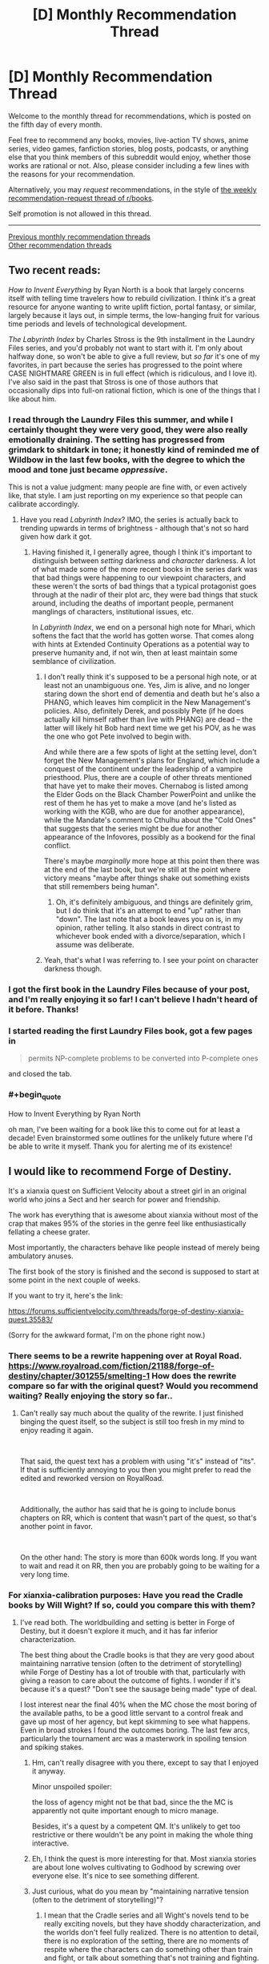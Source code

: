 #+TITLE: [D] Monthly Recommendation Thread

* [D] Monthly Recommendation Thread
:PROPERTIES:
:Author: AutoModerator
:Score: 49
:DateUnix: 1541430348.0
:END:
Welcome to the monthly thread for recommendations, which is posted on the fifth day of every month.

Feel free to recommend any books, movies, live-action TV shows, anime series, video games, fanfiction stories, blog posts, podcasts, or anything else that you think members of this subreddit would enjoy, whether those works are rational or not. Also, please consider including a few lines with the reasons for your recommendation.

Alternatively, you may /request/ recommendations, in the style of [[http://np.reddit.com/r/books/comments/6rjai2][the weekly recommendation-request thread of r/books]].

Self promotion is not allowed in this thread.

--------------

[[http://www.reddit.com/r/rational/wiki/monthlyrecommendation][Previous monthly recommendation threads]]\\
[[http://pastebin.com/SbME9sXy][Other recommendation threads]]


** Two recent reads:

/How to Invent Everything/ by Ryan North is a book that largely concerns itself with telling time travelers how to rebuild civilization. I think it's a great resource for anyone wanting to write uplift fiction, portal fantasy, or similar, largely because it lays out, in simple terms, the low-hanging fruit for various time periods and levels of technological development.

/The Labyrinth Index/ by Charles Stross is the 9th installment in the Laundry Files series, and you'd probably not want to start with it. I'm only about halfway done, so won't be able to give a full review, but /so far/ it's one of my favorites, in part because the series has progressed to the point where CASE NIGHTMARE GREEN is in full effect (which is ridiculous, and I love it). I've also said in the past that Stross is one of those authors that occasionally dips into full-on rational fiction, which is one of the things that I like about him.
:PROPERTIES:
:Author: alexanderwales
:Score: 25
:DateUnix: 1541438070.0
:END:

*** I read through the Laundry Files this summer, and while I certainly thought they were very good, they were also really emotionally draining. The setting has progressed from grimdark to shitdark in tone; it honestly kind of reminded me of Wildbow in the last few books, with the degree to which the mood and tone just became /oppressive/.

This is not a value judgment: many people are fine with, or even actively like, that style. I am just reporting on my experience so that people can calibrate accordingly.
:PROPERTIES:
:Author: Aretii
:Score: 18
:DateUnix: 1541440516.0
:END:

**** Have you read /Labyrinth Index/? IMO, the series is actually back to trending upwards in terms of brightness - although that's not so hard given how dark it got.
:PROPERTIES:
:Author: JohnKeel
:Score: 4
:DateUnix: 1541532562.0
:END:

***** Having finished it, I generally agree, though I think it's important to distinguish between /setting/ darkness and /character/ darkness. A lot of what made some of the more recent books in the series dark was that bad things were happening to our viewpoint characters, and these weren't the sorts of bad things that a typical protagonist goes through at the nadir of their plot arc, they were bad things that stuck around, including the deaths of important people, permanent manglings of characters, institutional issues, etc.

In /Labyrinth Index/, we end on a personal high note for Mhari, which softens the fact that the world has gotten worse. That comes along with hints at Extended Continuity Operations as a potential way to preserve humanity and, if not win, then at least maintain some semblance of civilization.
:PROPERTIES:
:Author: alexanderwales
:Score: 2
:DateUnix: 1541611867.0
:END:

****** I don't really think it's supposed to be a personal high note, or at least not an unambiguous one. Yes, Jim is alive, and no longer staring down the short end of dementia and death but he's also a PHANG, which leaves him complicit in the New Management's policies. Also, definitely Derek, and possibly Pete (if he does actually kill himself rather than live with PHANG) are dead -- the latter will likely hit Bob hard next time we get his POV, as he was the one who got Pete involved to begin with.

And while there are a few spots of light at the setting level, don't forget the New Management's plans for England, which include a conquest of the continent under the leadership of a vampire priesthood. Plus, there are a couple of other threats mentioned that have yet to make their moves. Chernabog is listed among the Elder Gods on the Black Chamber PowerPoint and unlike the rest of them he has yet to make a move (and he's listed as working with the KGB, who are due for another appearance), while the Mandate's comment to Cthulhu about the "Cold Ones" that suggests that the series might be due for another appearance of the Infovores, possibly as a bookend for the final conflict.

There's maybe /marginally/ more hope at this point then there was at the end of the last book, but we're still at the point where victory means "maybe after things shake out something exists that still remembers being human".
:PROPERTIES:
:Author: N0_B1g_De4l
:Score: 2
:DateUnix: 1541650926.0
:END:

******* Oh, it's definitely ambiguous, and things are definitely grim, but I do think that it's an attempt to end "up" rather than "down". The last note that a book leaves you on is, in my opinion, rather telling. It also stands in direct contrast to whichever book ended with a divorce/separation, which I assume was deliberate.
:PROPERTIES:
:Author: alexanderwales
:Score: 2
:DateUnix: 1541652140.0
:END:


****** Yeah, that's what I was referring to. I see your point on character darkness though.
:PROPERTIES:
:Author: JohnKeel
:Score: 1
:DateUnix: 1541612799.0
:END:


*** I got the first book in the Laundry Files because of your post, and I'm really enjoying it so far! I can't believe I hadn't heard of it before. Thanks!
:PROPERTIES:
:Author: major_fox_pass
:Score: 3
:DateUnix: 1541545336.0
:END:


*** I started reading the first Laundry Files book, got a few pages in

#+begin_quote
  permits NP-complete problems to be converted into P-complete ones
#+end_quote

and closed the tab.
:PROPERTIES:
:Author: want_to_want
:Score: 2
:DateUnix: 1542026210.0
:END:


*** #+begin_quote
  How to Invent Everything by Ryan North
#+end_quote

oh man, I've been waiting for a book like this to come out for at least a decade! Even brainstormed some outlines for the unlikely future where I'd be able to write it myself. Thank you for alerting me of its existence!
:PROPERTIES:
:Author: phylogenik
:Score: 1
:DateUnix: 1541628892.0
:END:


** I would like to recommend Forge of Destiny.

It's a xianxia quest on Sufficient Velocity about a street girl in an original world who joins a Sect and her search for power and friendship.

The work has everything that is awesome about xianxia without most of the crap that makes 95% of the stories in the genre feel like enthusiastically fellating a cheese grater.

Most importantly, the characters behave like people instead of merely being ambulatory anuses.

The first book of the story is finished and the second is supposed to start at some point in the next couple of weeks.

If you want to try it, here's the link:

[[https://forums.sufficientvelocity.com/threads/forge-of-destiny-xianxia-quest.35583/]]

(Sorry for the awkward format, I'm on the phone right now.)
:PROPERTIES:
:Author: Abpraestigio
:Score: 16
:DateUnix: 1541447828.0
:END:

*** There seems to be a rewrite happening over at Royal Road. [[https://www.royalroad.com/fiction/21188/forge-of-destiny/chapter/301255/smelting-1]] How does the rewrite compare so far with the original quest? Would you recommend waiting? Really enjoying the story so far..
:PROPERTIES:
:Author: _brightwing
:Score: 7
:DateUnix: 1541476120.0
:END:

**** Can't really say much about the quality of the rewrite. I just finished binging the quest itself, so the subject is still too fresh in my mind to enjoy reading it again.

​

That said, the quest text has a problem with using "it's" instead of "its". If that is sufficiently annoying to you then you might prefer to read the edited and reworked version on RoyalRoad.

​

Additionally, the author has said that he is going to include bonus chapters on RR, which is content that wasn't part of the quest, so that's another point in favor.

​

On the other hand: The story is more than 600k words long. If you want to wait and read it on RR, then you are probably going to be waiting for a very long time.
:PROPERTIES:
:Author: Abpraestigio
:Score: 6
:DateUnix: 1541483949.0
:END:


*** For xianxia-calibration purposes: Have you read the Cradle books by Will Wight? If so, could you compare this with them?
:PROPERTIES:
:Author: Aretii
:Score: 6
:DateUnix: 1541460192.0
:END:

**** I've read both. The worldbuilding and setting is better in Forge of Destiny, but it doesn't explore it much, and it has far inferior characterization.

The best thing about the Cradle books is that they are very good about maintaining narrative tension (often to the detriment of storytelling) while Forge of Destiny has a lot of trouble with that, particularly with giving a reason to care about the outcome of fights. I wonder if it's because it's a quest? "Don't see the sausage being made" type of deal.

I lost interest near the final 40% when the MC chose the most boring of the available paths, to be a good little servant to a control freak and gave up most of her agency, but kept skimming to see what happens. Even in broad strokes I found the outcomes boring. The last few arcs, particularly the tournament arc was a masterwork in spoiling tension and spiking stakes.
:PROPERTIES:
:Author: GlueBoy
:Score: 8
:DateUnix: 1541470453.0
:END:

***** Hm, can't really disagree with you there, except to say that I enjoyed it anyway.

Minor unspoiled spoiler:

the loss of agency might not be that bad, since the the MC is apparently not quite important enough to micro manage.

Besides, it's a quest by a competent QM. It's unlikely to get too restrictive or there wouldn't be any point in making the whole thing interactive.
:PROPERTIES:
:Author: Abpraestigio
:Score: 5
:DateUnix: 1541471841.0
:END:


***** Eh, I think the quest is more interesting for that. Most xianxia stories are about lone wolves cultivating to Godhood by screwing over everyone else. It's nice to see something different.
:PROPERTIES:
:Author: Timewinders
:Score: 1
:DateUnix: 1541779928.0
:END:


***** Just curious, what do you mean by "maintaining narrative tension (often to the detriment of storytelling)"?
:PROPERTIES:
:Author: Shaolang
:Score: 1
:DateUnix: 1542402436.0
:END:

****** I mean that the Cradle series and all Wight's novels tend to be really exciting novels, but they have shoddy characterization, and the worlds don't feel fully realized. There is no attention to detail, there is no exploration of the setting, there are no moments of respite where the characters can do something other than train and fight, or talk about something that's not training and fighting.

I seriously can't recall a single instance where the main characters just talk to person that they're not going to train or fight with, or think about how the faction they're a part of works, or remember something non-traumatic from their pasts, or learn something that's not plot relevant.

The book and all the characters tend to be pretty one-dimensional, as a result. Which is fine, I still enjoy them. Not every book has to have a deep exploration of profound themes or anything. But it's a shame, because the books could be so much better pretty simply.
:PROPERTIES:
:Author: GlueBoy
:Score: 4
:DateUnix: 1542422272.0
:END:


*** [[/u/fassina2][u/fassina2]] is this interesting for you?
:PROPERTIES:
:Author: causalchain
:Score: 3
:DateUnix: 1541555796.0
:END:

**** Yes I've added it to my list ;P

​

Thank you for the call out.
:PROPERTIES:
:Author: fassina2
:Score: 2
:DateUnix: 1541600434.0
:END:


** It was already hyped up when it released, but I haven't seen it mentioned again since then. *[[https://archiveofourown.org/works/6178036/chapters/14154868][CORDYCEPS]]*, the best/first irrationalfic. Highly recommended!
:PROPERTIES:
:Author: Makin-
:Score: 17
:DateUnix: 1541501660.0
:END:

*** Your shilling knows no bounds!
:PROPERTIES:
:Author: JohnKeel
:Score: 3
:DateUnix: 1541532622.0
:END:


*** What makes an irrationalfic?
:PROPERTIES:
:Author: DangerouslyUnstable
:Score: 3
:DateUnix: 1541654296.0
:END:

**** If it means what I think it means, explaining it would be a massive spoiler, but if it means what I think it means I also disagree with that terminology. CORDYCEPS is just straight up rational fiction in the sense that the characters are making intelligent decisions based on their goals and the limited information available to them.

[[#s][Massive spoilers]]
:PROPERTIES:
:Author: Silver_Swift
:Score: 3
:DateUnix: 1541745774.0
:END:


** I'd like to second a recommendation I picked up deep in a thread on here, a few weeks back.

[[https://forums.spacebattles.com/threads/purple-days-asoiaf-joffrey-timeloop-au.450894/][Purple Days]] Is a time-loop fic starring Joffrey Baratheon. It's a really fun breakdown of a character everyone loves to hate, and an interesting high-adventure take on the more typically mundane fantasy world of Westeros. The writing is rough in places- possibly the author is ESL? But it continues to pick up steam and get better as it goes.
:PROPERTIES:
:Author: FormerlySarsaparilla
:Score: 18
:DateUnix: 1541466425.0
:END:

*** I believe I was the one who originally introduced Purple Days to a previous monthly thread! I can confirm that yeah, the author's Chilean and his writing skills improve by leaps and bounds over the course of the story, to the point where he's actually writing beautifully now compared to his initial rough style. As a non-native English speaker myself I find his evolution as a writer to be truly inspirational.

As for the Yi-Ti's arc, it might have dragged on a bit but I personally enjoyed it, especially since it's a crucial step in Joffrey's development as a character and protagonist. Be sure to leave the story a comment if you enjoy it, to keep Baurus motivated to write more!
:PROPERTIES:
:Author: Golden_Magician
:Score: 7
:DateUnix: 1541510808.0
:END:


*** Except the Yi Ti arc, which drags for so so so long and only 10% of it is worth it.
:PROPERTIES:
:Author: Makin-
:Score: 4
:DateUnix: 1541500459.0
:END:

**** I think it has similar purpose to the "Endless Eight" from The Melancholy of Haruhi Suzumiya. It's reeeeeaallly booooring, but it makes your experience closer to the one the protagonist is going through.
:PROPERTIES:
:Author: DraggonZ
:Score: 6
:DateUnix: 1541508486.0
:END:

***** Dunno if that's the best example because Endless Eight wasn't that long and repetitive in the novels, it was only extended in the anime so they could do the different animation gimmick.
:PROPERTIES:
:Author: Makin-
:Score: 3
:DateUnix: 1541510516.0
:END:


**** I am working my way through that arc now, it definitely feels like the author took a hard turn into a different story.
:PROPERTIES:
:Author: FormerlySarsaparilla
:Score: 3
:DateUnix: 1541519900.0
:END:


*** I've seen Purple Days recommended so many times now that I think I am going to give it a shot, do you know if its possible to it read fandom blind? I know nothing of GoT.
:PROPERTIES:
:Author: progress_at_all_cost
:Score: 1
:DateUnix: 1543643015.0
:END:

**** I think you'd get the gist of it without having read GoT, there's certainly a large portion in the middle that is more of a swords and sorcery adventure tale not based on the Westeros setting at all. But there's also a bit of an assumption that you know who certain characters are, and why it's significant for Joffrey to interact with them in one way or another. You'd probably miss a lot of subtext in the Westeros chapters.
:PROPERTIES:
:Author: FormerlySarsaparilla
:Score: 1
:DateUnix: 1543682616.0
:END:


** [[https://archiveofourown.org/works/6692113][Bad Publicity]] is a DC Fanfic about Bruce Wayne's Twitter. Instead of text the fic is made of authentic looking Twitter mockups.

I've been listening to a lot of shanties recently

[[https://www.youtube.com/watch?v=-n5nXNGDiiw][The Northwest Passage - The Longest Johns]]

[[https://www.youtube.com/watch?v=uS5xR7jBxDw][Bully in the Alley - Kimber's Men]]

[[https://www.youtube.com/watch?v=49FWp7WLYKw][Roll the Old Chariot - David Coffin]]
:PROPERTIES:
:Author: Xenon_difluoride
:Score: 8
:DateUnix: 1541488251.0
:END:


** For anyone looking for a little more hope and rationality in the real world, I have two non-fiction recommendations by the same author: [[https://stevenpinker.com/publications/better-angels-our-nature][The Better Angels of Our Nature]] (2011) and [[https://stevenpinker.com/publications/enlightenment-now-case-reason-science-humanism-and-progress][Enlightenment Now]] (2018) by Steven Pinker

/The Better Angels of Our Nature/ shows, using historical data, how things have gotten better over the course of human history. How there is less murder, less illness, less war, famine, injury, death and suffering now than there was 2000, 500 or 50 years ago.

/Enlightenment Now/ focuses more on the recent past (really, the Enlightenment through to the present) and more on the /how/ behind the progress--the ideologies and social institutions that push progress forward. It also takes a look at the cognitive biases that make it seem like the world is getting worse when it isn't.

Both of these are fairly heavy, dense reads (with lots of graphs!), so if you're looking for something lighter, I'd recommend any of Pinker's other books, which are mainly about linguistics and psychology. In particular, [[https://stevenpinker.com/publications/language-instinct][The Language Instinct]], which is a great introduction to the field of linguistics.

Edit: spelling
:PROPERTIES:
:Author: syncope_apocope
:Score: 16
:DateUnix: 1541432403.0
:END:

*** I've read several of steven pinker's books, and I haven't considered any of them to be great. Average, or above average maybe, but that's it.

​

You can just tell he uses a lot of filler, and by that I mean he could make his point in 4-10 pages but because he wants to sell a book he bloats it to 300+ pages. Several little example stories per chapter that add virtually nothing but word count.

​

He's a good non fiction writer don't get me wrong, I just don't enjoy filler. He writes the kind of non fiction that people that don't read a lot of non fiction enjoy, there's value in that, you learn one interesting thing and a few examples to talk about at a dinner party. I just feel that it's too little return for a 300+ page book.
:PROPERTIES:
:Author: fassina2
:Score: 9
:DateUnix: 1541456365.0
:END:


*** Umm, better *Angels*, not Angles.

Yes, definitely agree with the recommendation. I haven't read Enlightenment Now, but I plan to sometime soon.

Better Angels is fantastic, and even if it wasn't for me specifically, it could be a life changing book. Very dense, I agree, but well worth it. If I had to recommend one book to change their worldview, Better Angels would be a prime contender.
:PROPERTIES:
:Author: sicutumbo
:Score: 6
:DateUnix: 1541447806.0
:END:

**** "The Better Angles of Our Nature: How to Stop Being Obtuse."
:PROPERTIES:
:Author: workwho
:Score: 4
:DateUnix: 1541582556.0
:END:


**** haha, thanks. Though angles kinda makes sense too
:PROPERTIES:
:Author: syncope_apocope
:Score: 1
:DateUnix: 1541453084.0
:END:


** I'm looking for long form text fiction. Preferably fantasy, but I'm down for good sci-fi and really good historical or literary fiction as well. I prefer stuff available for free online, but I don't mind paying if I can get an ebook of it as well. The caveat is I read really fast, like I knocked Worm out in under a week fast. So, you might have to dig a little to find something I haven't already read. I've read pretty much all the fantasy and superhero stuff in the top 20 on TWF, with the exception of the Wandering Inn, which I just couldn't get into. I enjoyed the Malazan book of the fallen, dropped the Wheel of Time series around book 6, but might be open to picking it up again if someone strongly recommended the later books. I've had a lot of downtime at work recently and all I've got left in my queue is the last book of the Witcher series and then I'll be down to picking random things off the shelf at Half Priced Books, so, hit me with those obscure recommendations.
:PROPERTIES:
:Author: Turniper
:Score: 7
:DateUnix: 1541458223.0
:END:

*** Brandom Sanderson maybe? He's popular, and really good.

I love me some Mark Lawrence, he's more dark fantasy / grimdark but he's good, like make you like the most evil protagonist you'll see in a while, good.

Patrick Rothfuss is great, been waiting for that 3rd book for a while now.

You can go to novelupdates and check the top rated stuff in the categories you like, it's mostly eastern origin fiction.

Goodreads book of the year votes are or were going on, maybe look at the results for the categories you enjoy.

Checking out the finalists of the Nebula award and world fantasy award of this and past years could also be useful.

​

You can download pretty much any ebook for free at [[https://libgen.io][libgen.io]] btw..
:PROPERTIES:
:Author: fassina2
:Score: 4
:DateUnix: 1541460094.0
:END:

**** libgen, mobil., warz... there's a lot of sources for ebooks/audiobooks out there if you know where to look.
:PROPERTIES:
:Author: kmsxkuse
:Score: 3
:DateUnix: 1541562890.0
:END:


**** Good recommendations. I'd add Joe Abercrombie as a must-read. Also consider the Dresden Files and possibly Codex Alera by Jim Butcher.
:PROPERTIES:
:Author: Amonwilde
:Score: 3
:DateUnix: 1541610925.0
:END:

***** Already read both of the Butcher series, but I'll take a look at Joe Abercrombie. Thanks!
:PROPERTIES:
:Author: Turniper
:Score: 2
:DateUnix: 1541959974.0
:END:


*** Have you read:

[[https://www.goodreads.com/series/54099-realms-of-the-elderlings][Realm of the Elderlings]] - That's 16 books and a few million words.

[[https://www.goodreads.com/series/49379-the-fionavar-tapestry][The Fionavar Tapestry]] by Guy Gavriel Kay, as well as [[https://www.goodreads.com/series/49173-the-sarantine-mosaic][Sarentine Mosaic]] - Both are fairly long and well written. The first is a portal fantasy, and the second a high fantasy retelling of 6th century byzantine empire politics.

[[https://www.goodreads.com/series/159695-the-divine-cities][The Divine Cities trilogy]] - Complete, well written, and very original.
:PROPERTIES:
:Author: GlueBoy
:Score: 6
:DateUnix: 1541469669.0
:END:

**** I've already knocked out Realm of the Elderlings, but I'll take a look at the other two. Thanks!
:PROPERTIES:
:Author: Turniper
:Score: 2
:DateUnix: 1541514997.0
:END:


*** long fantasy available free on the web? have you tried wuxia/xianxia? plenty of 1000+ chapter titles there

[[https://old.reddit.com/r/litrpg/comments/8ubwts/guide_an_introduction_to_translated_webnovels_for/]]
:PROPERTIES:
:Author: rtsynk
:Score: 2
:DateUnix: 1541465522.0
:END:

**** I have, but I haven't looked into all the recommendations in that thread. I'll work through the start of those and see if any catch my eye. I've definitely noticed a lot of them tend to be pretty poorly written post translation, though I do enjoy the stories.
:PROPERTIES:
:Author: Turniper
:Score: 1
:DateUnix: 1541515085.0
:END:


*** Have you read Tad Williams' fantasy? The Memory, Sorrow, and Thorn trillogy and Otherland are both classics that don't get enough exposure. Also they're pretty long, so they'll keep you for a few days :P

Also, just to make sure you've read the obvious (around here) peoples' famous books, like Terry Pratchett (if you don't like Colour of Magic because of his early writing, it's easy to jump into the middle with e.g. Small Gods or Making Money), Ursula LeGuin's early books, or Isaac Asimov (check out a short story collection).
:PROPERTIES:
:Author: Charlie___
:Score: 1
:DateUnix: 1541947841.0
:END:


** I've recently been hooked on Peter Watts' Sunflower Cycle. He's the dark genius guy who wrote Blindsight and The Things.

It's not much right now, only 3 short stories and a novella (plus a hidden short story that acts as a teaser for the next part of the story), but it paints a really cool 'verse that embraces Deep Time.

Basic premise is that instead of finding a network of worm holes built by precursors, lets focus in on the poor bastards who had to go out there and make them. After a while humans stop coming out of the new worm holes, but the mission continues on anyway due to +plot HAL friend computer CHIMP+, the AI in charge of the mission.

I've always been darkly attracted to stories about being lost in a way that destroys all hope of returning, and nothing does that better than a hard sci-fi story dealing with deep time. Millions of years pass, and outside of your tiny bubble the universe your culture, language, and phenotype aren't even in the historical record any more.

[[https://www.goodreads.com/review/show/2309339914?book_show_action=false&from_review_page=1][This Review]] of the recently published novella has a recommended reading order and warnings on helping decide if it's something you should read.

--------------

I also listened to [[https://www.goodreads.com/series/204796][The Forever]]. 6 book series published as 3 audiobooks, it's a similar premise to the oft-recommended and acclaimed Bobiverse, but it takes the idea in a very different direction. I won't say it's better or worse than Bobiverse, I can very much see someone liking either more.

Instead of being a Vonn Neumann probe on an indefinite mission in a 'verse mostly devoid of aliens, The Forever is ironically named in that it focuses on a much shorter period of time, a century long trip to nearby stars to survey them for potential immigration to move whoever manages to get off earth before it's destroyed by a rogue planet screwing up the solar system's orbits.

It's much softer sci-fi, as the "brain uploading" system and other AI is all handwaved, and later alien tech indistinguishable from magic shows up, but it's still a fun character driven comedy adventure.
:PROPERTIES:
:Author: Prezombie
:Score: 7
:DateUnix: 1541495549.0
:END:

*** I very much enjoyed Blindopraxia, but then to my surprise/horror Peter introduced:

/SPOILERS BEGIN/

Sunday, as befitting her name, goes on a up close and personal sunbathing session somewhere in the Corona of the sun.

All well and good, but then it comes about that in the mysterious spooky environment with massive electromagnetic Flux, our neurons end up unhinged from causality itself (Wtf).

Not only does that work, but it apparently supercharges her to the extent that she's able to deduce the entire cause of the expedition, namely a Kardashev 2 alien civilization spotted on the scopes. This was a leap of logic that I'd be OK with one of the vampires from Blindopraxia doing, but surely not a human who had their head stuck in a MRI.

Leaving aside physics, even Watts himself previously acknowledged 'Free Will' as a concept to be incoherent and not worth considering to anyone with a passing knowledge of neuroscience or philosophy. So no wonder I sat there pulling my hair and wondering whether the whole episode was him being perverse, or just losing it. I really don't get the whole point of having something like that ruin an otherwise great series :/

/SPOILERS END/
:PROPERTIES:
:Author: self_made_human
:Score: 1
:DateUnix: 1541657035.0
:END:


** [[https://archiveofourown.org/works/9402014/chapters/21285149][The World As It Appears To Be]] is a great and completed Overwatch fanfic that I discovered through this very subreddit. Most frequent and long time visitors should know about it already but it is quite a long time ago I last saw it mentioned anywhere. For those that follow Overwatch Canon, keep in mind that this fanfic was completed before the official Doomfist announcement.
:PROPERTIES:
:Author: Bowbreaker
:Score: 6
:DateUnix: 1541503657.0
:END:


** I am looking for well written self inserts that does not need to be rational but preferably focuses on the reality and realism of being transmigrated/reincarnated in a foreign universe. Wish fulfillment and fix-it really turns me off unless their canon patchworking and power ups are achieved in a rational/realistic manner. I want the SI to focus on survival and consequently achieving power is the beat way to do so. Here are some great self inserts I recommend.

With this ring- YJ DC comics SI Ongoing

Kaleidoscope- Naruto SI Complete

Going Native- Worm SI Dead

Tyrant of the bay- Worm SI Dead

A lion beyond death- ASOIAF SI

Son of Gato-Naruto SI Ongoing

Blink-Young Justice SI Ongoing

Walk on Moon-Favorite Naruto female SI

Sanitize-female Naruto SI ongoing sporadic

Sleight advantage-Naruto SI Ongoing/hiatus

Magical Me-Harry Potter SI Dead

Worth the candle-Original Universe SI Ongoing

My transdimensional overpowered protaganist- Not an SI but a very rational YahariOre/Danmachi crossover. harem. Complete
:PROPERTIES:
:Author: Pandoraboxhelp
:Score: 10
:DateUnix: 1541487090.0
:END:

*** [[https://archiveofourown.org/works/15406896][Hear the Silence]] - Naruto SI Ongoing

Best reincarnation I know of. SI actually acts like a child. Well, more than Kakashi anyway.

Point is that she acts like a Naruto-universe smart child, not like an adult in a kid's body, like many fics.

It may be my favorite Naruto SI. It's hard to say when there are fics like Sanitize.
:PROPERTIES:
:Author: Green0Photon
:Score: 5
:DateUnix: 1541658496.0
:END:

**** Its hard for me to truly get into female si's since I am a male and I have a bad habit of self inserting myself in the SI shoes. So romance with female SI turns me off completely so I had to drop it hear the silence when she was gushing all over Minato saying he was so cute. Do you have any other recs? If you like star wars I forgot to add paths of ruin its a really good sith self insert.
:PROPERTIES:
:Author: Pandoraboxhelp
:Score: 0
:DateUnix: 1541658807.0
:END:

***** Eh, I treat SIs like I would any other character, for the most part. Though I do tend to connect with them more because of the outside perspective.

I'll stop if there's a ton of romance, but if it's just a tasteful part of character building, it's okay. That's why I tend to like gen fics more though, because generally romance is not tasteful.

I'm a guy btw. In comparison to you, I like female characters because of the part of my mind which adores women, even non-sexually.

There's no romance in that fic at all. If there was any "aww so cute," then it would be only for a tiny portion, and more like in an older sister/younger brother way, though they're the same age, I think.

I encourage you to just skip that part and continue. It's not romance, it's hurt/comfort (which I usually don't like).

I do have several more, but I'll have to go through my list of read fics later on my computer to find them.

I like this one a ton, though, which is why I mentioned it. You really should try to read it more.

Rictus, who does Path of Ruin, also has some other very good SIs. I really like the Slug Star Wars one.
:PROPERTIES:
:Author: Green0Photon
:Score: 3
:DateUnix: 1541660109.0
:END:


*** You may want to format this list for easier reading. It just shows up as a text block.
:PROPERTIES:
:Author: dinoseen
:Score: 4
:DateUnix: 1541500418.0
:END:

**** sorry im on mobile i will try to fix it
:PROPERTIES:
:Author: Pandoraboxhelp
:Score: 2
:DateUnix: 1541536589.0
:END:

***** Thanks.
:PROPERTIES:
:Author: dinoseen
:Score: 2
:DateUnix: 1541555797.0
:END:


** Fiction rec: [[https://www.goodreads.com/book/show/37173847-foundryside][Foundryside]] by Robert Jackson Bennett. It has the neatest magic system I've seen in a while; there is this written language that when properly used can convince reality to be subverted. There is this society that is slowly rediscovering this language and how to use it from the ruins of a dead civilization which apparently self-destructed somehow. Enter Sanchia, a cat burglar who can hear the history of objects she touches.

Non-fiction rec: [[https://www.goodreads.com/book/show/23995360-superforecasting][Superforecasting: The Art and Science of Prediction]] by Philip E. Tetlock, Dan Gardner. I listened to a few very good podcasts(80,000 hours, Rationally Speaking) with Tetlock as a guest a while ago and decided to actually read the novel discussed for once. In the book he goes into how most so-called experts are pretty bad at making concrete predictions of the future, and what how actual good forecasters use evidence based, probabilistic, logical analysis to make good predictions. Though, like with pretty much all non-fiction books I've read, I felt like the book would have been just as informative and a better read if they cut like 40% out.
:PROPERTIES:
:Author: GlueBoy
:Score: 3
:DateUnix: 1541485549.0
:END:


** So I don't know if this counts, but [[https://www.fimfiction.net/story/404010/1/friendship-is-replicable/nexus][this NSFW]] MLP fan fiction is about the forcible, fundamental reprogramming of civilisation to end war and disagreement by uploading everyone's mind into a sort of telepathic internet so everyone can access everyone else's memories and subsequently loses all sense of individuality.

#+begin_quote
  "This is just the beginning, Twilight. In a moment you'll realize precisely how random your beliefs and personality truly are," said Thorax. "Flooding your newly formatted brain with the memories of thousands of drones and dozens of ponies will help you to understand how foalish it is to be the pony you were just because of the life you've lived through."
#+end_quote

[...]

#+begin_quote
  "I know you're scared, Twilight, but you can trust me," said Thorax. "You have nothing to fear. We're about to fill you to the core with all the data the changelings have ever encountered. You'll know everything, and you'll be all of us. Then we can assign you with the personality you were meant to have, rather than the one you happened to accumulate solely based on chance."
#+end_quote
:PROPERTIES:
:Author: DTravers
:Score: 8
:DateUnix: 1541460131.0
:END:


** [deleted]
:PROPERTIES:
:Score: 7
:DateUnix: 1541439990.0
:END:

*** Behold, *[[https://myswordisunbelievablydull.files.wordpress.com/2017/04/guide-to-cute-girls-going-cute-things.jpg][Digibro's Guide to Cute Girls Doing Cute Things]]*.

The ones I'd personally endorse are:

- *Girlish Number*- Can be reductively summarized as a more grounded and cynical Shirobako, with a more specific focus on voice actors. I probably like this one more, though.

- *Hibike Euphonium*- Looks at a high school concert band as they make an attempt to qualify for the national tournament. This is Kyoto Animation at their best, impeccable character animation with unforgettable moments.

- *Madoka Magica*- Doesn't super fit this genre, but it's still in my Top 3 of all anime, so I have to list it. Simply one of the most perfectly constructed shows I've ever seen.
:PROPERTIES:
:Author: XxChronOblivionxX
:Score: 13
:DateUnix: 1541441321.0
:END:

**** #+begin_quote
  Hibike Euphonium- Looks at a high school concert band as they make an attempt to qualify for the national tournament. This is Kyoto Animation at their best, impeccable character animation with unforgettable moments.

  Madoka Magica- Doesn't super fit this genre, but it's still in my Top 3 of all anime, so I have to list it. Simply one of the most perfectly constructed shows I've ever seen.
#+end_quote

I'd like to disendorse these shows.

Hibike:

Too little action. Though if one likes K-on and lucky star, they'll probably like this show.

Madoka:

I'm kinda surprised this sub likes a show where the main characters make consistently bad/stupid decisions and the biggest plot hole and driving factor behind the conflict is an unexplained absence of adults.

#+begin_quote
  Shirobako
#+end_quote

Shirobako was great though.
:PROPERTIES:
:Author: appropriate-username
:Score: 5
:DateUnix: 1541463897.0
:END:

***** You should watch madoka just to read to the stars fanfiction which is amazing.
:PROPERTIES:
:Author: RMcD94
:Score: 7
:DateUnix: 1541467376.0
:END:

****** /[[https://www.fanfiction.net/s/7406866/1/To-the-Stars][To the Stars.]]/
:PROPERTIES:
:Author: alexanderwales
:Score: 8
:DateUnix: 1541469412.0
:END:


****** I finished the entire season. They did pacing really, really well but because of the plot hole it was also not very pleasant to watch because the thought that this could all be resolved with a 911 call came up all the time and distracted from what was going on.
:PROPERTIES:
:Author: appropriate-username
:Score: 2
:DateUnix: 1541469942.0
:END:

******* The plot could be resolved with a 911 call? How?

Magical girls /have/ to hunt witches, because otherwise grief will accumulate in their soul gems and they will turn into them. It /will/ happen in the long-term even if they don't use magic, because of mundane negative emotions. Witches are impervious to interventions of non-magical girls. Even though their bodies could be destroyed by mundane means, as Homura shows, you can't access or see their realms without magic; Walpurgisnacht is an exception, but /she/ is potentially immune to nuclear weapons. More importantly, Kyubey the advanced alien is the real enemy; it won't permit the government at large to know. It's likely that it could either edit people's perceptions or erase their memory, and that it has full awareness of everything happening on the planet.

So: the government can't easily save magical girls, can't easily defeat witches, and is at the Incubator's mercy.

I don't see any important part of the plot that could be solved with a 911 call, unless you're postulating a hypercompetent government made up of our Saturday Munchkinry Thread residents or something.
:PROPERTIES:
:Author: Noumero
:Score: 12
:DateUnix: 1541472403.0
:END:


******* 110 presumably but sure I see your point. A lot of anime pretend adults don't exist. Madoka talks to her parents which is more than most
:PROPERTIES:
:Author: RMcD94
:Score: 3
:DateUnix: 1541470456.0
:END:


***** And I'd like to re-endorse them! I can do this all day.

More seriously, I cannot sympathize with the dislike of Madoka Magica, nor those specific criticisms. The presence of adults are... really not an obstacle to the primary movers of that show. On top of being generally excellent, the points of appeal it has for this sub lies in the [[/s][]] Not gonna have a drag-out debate about how logically coherent this whole show is, but suffice to say I disagree.
:PROPERTIES:
:Author: XxChronOblivionxX
:Score: 3
:DateUnix: 1541467529.0
:END:

****** #+begin_quote
  really not an obstacle to the primary movers of that show.
#+end_quote

I would have loved to agree with you on this because having an answer to the question would have meant that the point was addressed at least in passing, instead of being left as a gaping hole that was the driving force behind the conflict in pretty much every single episode.
:PROPERTIES:
:Author: appropriate-username
:Score: 1
:DateUnix: 1541469837.0
:END:

******* Alternative explanation: The expectation for magical girls (from in-universe fiction) is to keep a secret, and Kyubey picks girls who won't because it's a manipulative shit anyway. Plus, there isn't actually anything adults can do directly for witches; they can't see them and just get trapped too.

Supporting evidence: Mami's parents are dead, bad stuff happens when Kyoko tells her parents, and the high mortality rate for magical girls means that probably none ever become adults themselves to serve as authorities.
:PROPERTIES:
:Author: JohnKeel
:Score: 6
:DateUnix: 1541472617.0
:END:


*** If you enjoyed K-On, try Tamako Market, which I found to be the same thing more concentrated, and also maybe Hibike Euphonium.

Haibane Renmei is a classic, though arguably slightly different but nevertheless must-watch. Niea_7, same era, same artist is more fluff less misery; or Gunslinger Girl for full-on depression if you prefer that.

For character studies, a somewhat adjacent genre, try 3-gatsu no Lion and Chihayafuru.

Tamayura, Ramen Daisuki Koizumi-san, C3-bu, Koufuku Graffiti, Yuru Camp all fall firmly into the “girls doing things” genre but are all pure fluff and no substance, so YMMV depending quite what you are after (I also found K-on to be on the fluff side personally so our preferences may differ here).

Gakkou Gurashi and Happy Sugar Life are girls doing horror; the former more light-hearted, the other less fantastical but reaching wildbow levels of viewer discomfort.
:PROPERTIES:
:Author: sl236
:Score: 4
:DateUnix: 1541442855.0
:END:


*** Girl's Last Tour (aka Shoujo Shuumatsu Ryokou), a surprisingly relaxing trip with two girls as they explore a post-apocalyptic cityscape.
:PROPERTIES:
:Author: Sirra-
:Score: 4
:DateUnix: 1541475578.0
:END:


*** Princess Principal - cute girls do spy things in steampunk london
:PROPERTIES:
:Author: rtsynk
:Score: 3
:DateUnix: 1541465328.0
:END:


*** One of the really interesting things about /New Game!/ in particular is that it's /just/ girls/women. Boys/men are pretty much exclusively background characters with no speaking lines or identities, with the exception of one of the character's little brother. It's definitely a deliberate choice on the part of the creators, but it always strikes me as just a little bit odd (though not in a bad way).

(You listed all the ones I would recommend, so I have nothing to add there.)
:PROPERTIES:
:Author: alexanderwales
:Score: 2
:DateUnix: 1541441289.0
:END:


*** /Yuru Camp/ - girls go camping

/+A Place Further than the Universe+/ +- girls go to Antarctica because why the fuck not (but actually it's good)+ oups

/Zombieland Saga/ - girls die then form a band
:PROPERTIES:
:Author: Anderkent
:Score: 3
:DateUnix: 1541440720.0
:END:


** I am really bored of web novels (English & Asians ones), i feel like i have read all the ones worth reading. I want to start reading books but i don't know where to start... I am looking for something not too complicated to read if possible modern, either Fantasy or Sci-Fi with Kingdom/Empire buildings elements, something like *Practical Guide to Evil* or *The Iron Teeth: A Goblin's Tale* but in books. Any recommendations ?
:PROPERTIES:
:Author: Deritatium
:Score: 1
:DateUnix: 1541597182.0
:END:

*** Practical Guide to Evil seems tonally based on two series, The Black Company by Glen Cook and The Malazan Book of the Fallen by Stephen Erikson. The Black Company has a great first book that you should read, highly atmospheric and a bit haunting, but only read on after that if you feel like it...kind of a Dune thing where the other books are different, and, for many, worse. Malazan is amazing but highly challenging, don't feel bad that you're not understanding things and treat it as a puzzle. I've described how to read it here in a relatively popular post:

[[https://www.reddit.com/r/rational/comments/84iybe/confusion_on_gardens_of_the_moon/dvq6meq/]]

If you want something that will feel comfortable coming off web novels but is a real fantasy book, try the Dresden Files series by Jim Butcher. The series only really gets going in the third book, but the first two aren't bad, and unfortunately you kind of should read them and not skip. Arguably it's the fourth book where things really get good.

Web novels are kind of like junk food, they can ruin your palette. I say that because I cycle in and out of reading them and I've found that to be true. Give yourself some space when reading, consider writing notes in the margins or even looking at summaries beforehand. Best of luck.
:PROPERTIES:
:Author: Amonwilde
:Score: 2
:DateUnix: 1541623487.0
:END:


*** Try [[https://www.goodreads.com/book/show/30344847-cold-iron][Cold Iron by Miles Cameron]]. It starts as a story of a well-adjusted small town guy who's attending magic school on a scholarship and learning sword fighting as a hobby. Then he randomly gets into some trouble and adventures happen. It's a pretty straightforward fantasy story, with only one POV mostly, but it has depth and charm and is well written.
:PROPERTIES:
:Author: GlueBoy
:Score: 1
:DateUnix: 1542430111.0
:END:


** I'm looking for some good post apocalyptic or survival fiction. In the past I've really enjoyed The Postman and Earth Abides. I've enjoyed a couple of post apocalyptic TV shows in the past but some I've dropped because they felt too inconsistent with their universe (like Revolution). I remember enjoying jericho but I think it was cancelled after one season or so.

I've heard Ward is post apocalyptic, but it's been a while since I read worm and I've forgotten a lot of the details, don't think I want to re read that!
:PROPERTIES:
:Author: theibbster
:Score: 1
:DateUnix: 1541768138.0
:END:

*** I stopped reading Ward because I'd rather just read it all in one go, but I don't think you have to remember a lot of the details from Worm to follow it. You just have to know how it ended and the basic details of the Dallon family*, since Victoria is the protagonist. It referenced other stuff exactly once that I can recall, and it was quite good about not assuming the reader had perfect memory of the event in question, explaining the relevant detail.

*The only real story one being how Amy had a breakdown and rewrote Victoria to love her in rather a botched fashion.
:PROPERTIES:
:Author: Flashbunny
:Score: 1
:DateUnix: 1541803245.0
:END:
